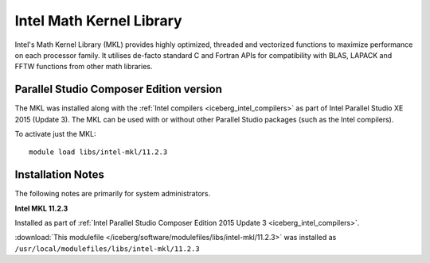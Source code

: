 .. _iceberg_intel_mkl:

Intel Math Kernel Library
=========================

Intel's Math Kernel Library (MKL) provides highly optimized, threaded and
vectorized functions to maximize performance on each processor family.  It
utilises de-facto standard C and Fortran APIs for compatibility with BLAS,
LAPACK and FFTW functions from other math libraries.

Parallel Studio Composer Edition version
----------------------------------------

The MKL was installed along with the :ref:`Intel compilers <iceberg_intel_compilers>` as part of Intel
Parallel Studio XE 2015 (Update 3).  The MKL can be used with or without other
Parallel Studio packages (such as the Intel compilers).  

To activate just the MKL: ::

    module load libs/intel-mkl/11.2.3

Installation Notes
------------------

The following notes are primarily for system administrators.

**Intel MKL 11.2.3**

Installed as part of :ref:`Intel Parallel Studio Composer Edition 2015 Update 3
<iceberg_intel_compilers>`.

:download:`This modulefile
</iceberg/software/modulefiles/libs/intel-mkl/11.2.3>` was installed as
``/usr/local/modulefiles/libs/intel-mkl/11.2.3``
